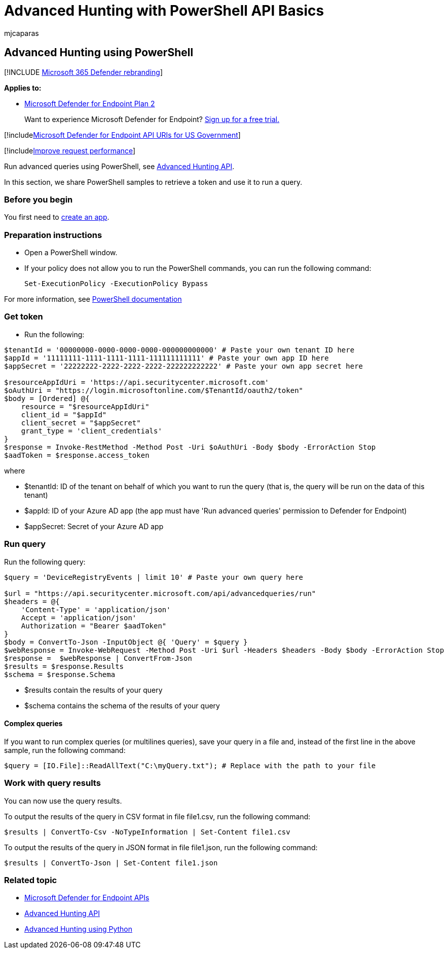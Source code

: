 = Advanced Hunting with PowerShell API Basics
:audience: ITPro
:author: mjcaparas
:description: Learn the basics of querying the Microsoft Defender for Endpoint API, using PowerShell.
:keywords: apis, supported apis, advanced hunting, query
:manager: dansimp
:ms.author: macapara
:ms.collection: M365-security-compliance
:ms.custom: api
:ms.localizationpriority: medium
:ms.mktglfcycl: deploy
:ms.pagetype: security
:ms.reviewer:
:ms.service: microsoft-365-security
:ms.sitesec: library
:ms.subservice: mde
:ms.topic: article
:search.appverid: met150

== Advanced Hunting using PowerShell

[!INCLUDE xref:../../includes/microsoft-defender.adoc[Microsoft 365 Defender rebranding]]

*Applies to:*

* https://go.microsoft.com/fwlink/p/?linkid=2154037[Microsoft Defender for Endpoint Plan 2]

____
Want to experience Microsoft Defender for Endpoint?
https://signup.microsoft.com/create-account/signup?products=7f379fee-c4f9-4278-b0a1-e4c8c2fcdf7e&ru=https://aka.ms/MDEp2OpenTrial?ocid=docs-wdatp-exposedapis-abovefoldlink[Sign up for a free trial.]
____

[!includexref:../../includes/microsoft-defender-api-usgov.adoc[Microsoft Defender for Endpoint API URIs for US Government]]

[!includexref:../../includes/improve-request-performance.adoc[Improve request performance]]

Run advanced queries using PowerShell, see xref:run-advanced-query-api.adoc[Advanced Hunting API].

In this section, we share PowerShell samples to retrieve a token and use it to run a query.

=== Before you begin

You first need to xref:apis-intro.adoc[create an app].

=== Preparation instructions

* Open a PowerShell window.
* If your policy does not allow you to run the PowerShell commands, you can run the following command:
+
[,powershell]
----
Set-ExecutionPolicy -ExecutionPolicy Bypass
----

For more information, see link:/powershell/module/microsoft.powershell.security/set-executionpolicy[PowerShell documentation]

=== Get token

* Run the following:

[,powershell]
----
$tenantId = '00000000-0000-0000-0000-000000000000' # Paste your own tenant ID here
$appId = '11111111-1111-1111-1111-111111111111' # Paste your own app ID here
$appSecret = '22222222-2222-2222-2222-222222222222' # Paste your own app secret here

$resourceAppIdUri = 'https://api.securitycenter.microsoft.com'
$oAuthUri = "https://login.microsoftonline.com/$TenantId/oauth2/token"
$body = [Ordered] @{
    resource = "$resourceAppIdUri"
    client_id = "$appId"
    client_secret = "$appSecret"
    grant_type = 'client_credentials'
}
$response = Invoke-RestMethod -Method Post -Uri $oAuthUri -Body $body -ErrorAction Stop
$aadToken = $response.access_token
----

where

* $tenantId: ID of the tenant on behalf of which you want to run the query (that is, the query will be run on the data of this tenant)
* $appId: ID of your Azure AD app (the app must have 'Run advanced queries' permission to Defender for Endpoint)
* $appSecret: Secret of your Azure AD app

=== Run query

Run the following query:

[,powershell]
----
$query = 'DeviceRegistryEvents | limit 10' # Paste your own query here

$url = "https://api.securitycenter.microsoft.com/api/advancedqueries/run"
$headers = @{
    'Content-Type' = 'application/json'
    Accept = 'application/json'
    Authorization = "Bearer $aadToken"
}
$body = ConvertTo-Json -InputObject @{ 'Query' = $query }
$webResponse = Invoke-WebRequest -Method Post -Uri $url -Headers $headers -Body $body -ErrorAction Stop
$response =  $webResponse | ConvertFrom-Json
$results = $response.Results
$schema = $response.Schema
----

* $results contain the results of your query
* $schema contains the schema of the results of your query

==== Complex queries

If you want to run complex queries (or multilines queries), save your query in a file and, instead of the first line in the above sample, run the following command:

[,powershell]
----
$query = [IO.File]::ReadAllText("C:\myQuery.txt"); # Replace with the path to your file
----

=== Work with query results

You can now use the query results.

To output the results of the query in CSV format in file file1.csv, run the following command:

[,powershell]
----
$results | ConvertTo-Csv -NoTypeInformation | Set-Content file1.csv
----

To output the results of the query in JSON format in file file1.json, run the following command:

[,powershell]
----
$results | ConvertTo-Json | Set-Content file1.json
----

=== Related topic

* xref:apis-intro.adoc[Microsoft Defender for Endpoint APIs]
* xref:run-advanced-query-api.adoc[Advanced Hunting API]
* xref:run-advanced-query-sample-python.adoc[Advanced Hunting using Python]

